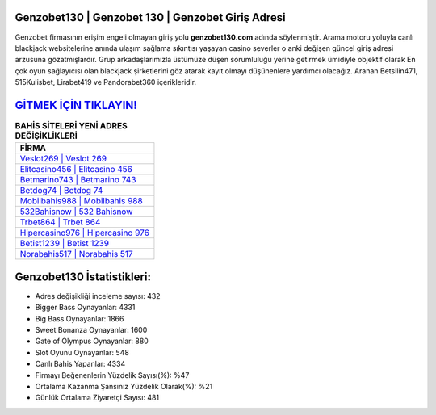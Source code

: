 ﻿Genzobet130 | Genzobet 130 | Genzobet Giriş Adresi
===================================

.. image:: images/genzobet-giris.jpg
   :width: 600
   
Genzobet firmasının erişim engeli olmayan giriş yolu **genzobet130.com** adında söylenmiştir. Arama motoru yoluyla canlı blackjack websitelerine anında ulaşım sağlama sıkıntısı yaşayan casino severler o anki değişen güncel giriş adresi arzusuna gözatmışlardır. Grup arkadaşlarımızla üstümüze düşen sorumluluğu yerine getirmek ümidiyle objektif olarak En çok oyun sağlayıcısı olan blackjack şirketlerini göz atarak kayıt olmayı düşünenlere yardımcı olacağız. Aranan Betsilin471, 515Kulisbet, Lirabet419 ve Pandorabet360 içerikleridir.

`GİTMEK İÇİN TIKLAYIN! <https://cutt.ly/QwVVg2Vk>`_
==============

.. list-table:: **BAHİS SİTELERİ YENİ ADRES DEĞİŞİKLİKLERİ**
   :widths: 100
   :header-rows: 1

   * - FİRMA
   * - `Veslot269 | Veslot 269 <veslot269-veslot-269-veslot-giris-adresi.html>`_
   * - `Elitcasino456 | Elitcasino 456 <elitcasino456-elitcasino-456-elitcasino-giris-adresi.html>`_
   * - `Betmarino743 | Betmarino 743 <betmarino743-betmarino-743-betmarino-giris-adresi.html>`_	 
   * - `Betdog74 | Betdog 74 <betdog74-betdog-74-betdog-giris-adresi.html>`_	 
   * - `Mobilbahis988 | Mobilbahis 988 <mobilbahis988-mobilbahis-988-mobilbahis-giris-adresi.html>`_ 
   * - `532Bahisnow | 532 Bahisnow <532bahisnow-532-bahisnow-bahisnow-giris-adresi.html>`_
   * - `Trbet864 | Trbet 864 <trbet864-trbet-864-trbet-giris-adresi.html>`_	 
   * - `Hipercasino976 | Hipercasino 976 <hipercasino976-hipercasino-976-hipercasino-giris-adresi.html>`_
   * - `Betist1239 | Betist 1239 <betist1239-betist-1239-betist-giris-adresi.html>`_
   * - `Norabahis517 | Norabahis 517 <norabahis517-norabahis-517-norabahis-giris-adresi.html>`_
	 
Genzobet130 İstatistikleri:
===================================	 
* Adres değişikliği inceleme sayısı: 432
* Bigger Bass Oynayanlar: 4331
* Big Bass Oynayanlar: 1866
* Sweet Bonanza Oynayanlar: 1600
* Gate of Olympus Oynayanlar: 880
* Slot Oyunu Oynayanlar: 548
* Canlı Bahis Yapanlar: 4334
* Firmayı Beğenenlerin Yüzdelik Sayısı(%): %47
* Ortalama Kazanma Şansınız Yüzdelik Olarak(%): %21
* Günlük Ortalama Ziyaretçi Sayısı: 481
